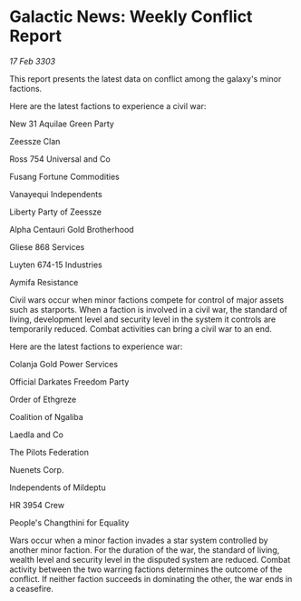 * Galactic News: Weekly Conflict Report

/17 Feb 3303/

This report presents the latest data on conflict among the galaxy's minor factions. 

Here are the latest factions to experience a civil war: 

New 31 Aquilae Green Party 

Zeessze Clan 

Ross 754 Universal and Co 

Fusang Fortune Commodities 

Vanayequi Independents 

Liberty Party of Zeessze 

Alpha Centauri Gold Brotherhood 

Gliese 868 Services 

Luyten 674-15 Industries 

Aymifa Resistance 

Civil wars occur when minor factions compete for control of major assets such as starports. When a faction is involved in a civil war, the standard of living, development level and security level in the system it controls are temporarily reduced. Combat activities can bring a civil war to an end. 

Here are the latest factions to experience war: 

Colanja Gold Power Services 

Official Darkates Freedom Party 

Order of Ethgreze 

Coalition of Ngaliba 

Laedla and Co 

The Pilots Federation 

Nuenets Corp. 

Independents of Mildeptu 

HR 3954 Crew 

People's Changthini for Equality 

Wars occur when a minor faction invades a star system controlled by another minor faction. For the duration of the war, the standard of living, wealth level and security level in the disputed system are reduced. Combat activity between the two warring factions determines the outcome of the conflict. If neither faction succeeds in dominating the other, the war ends in a ceasefire.